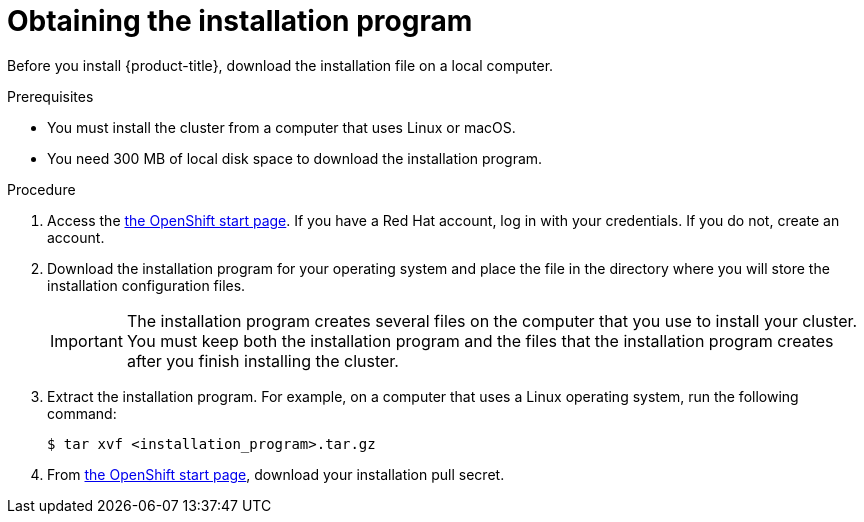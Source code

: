 // Module included in the following assemblies:
//
// * installing/installing_aws/installing-aws-default.adoc
// * installing/installing_aws/installing-aws-customizations.adoc


[id="installation-obtaining-installer_{context}"]
= Obtaining the installation program

Before you install {product-title}, download the installation file on a local
computer.

.Prerequisites

* You must install the cluster from a computer that uses Linux or macOS.
* You need 300 MB of local disk space to download the installation program.

.Procedure

. Access the link:https://cloud.openshift.com/clusters/install[the OpenShift start page]. If you
have a Red Hat account, log in with your credentials. If you do not, create an
account.

. Download the installation program for your operating system and place the file
in the directory where you will store the installation configuration files.
+
[IMPORTANT]
====
The installation program creates several files on the computer that you use to
install your cluster. You must keep both the installation program and the files
that the installation program creates after you finish installing the cluster.
====

. Extract the installation program. For example, on a computer that uses a Linux
operating system, run the following command:
+
----
$ tar xvf <installation_program>.tar.gz
----

. From
link:https://cloud.openshift.com/clusters/install[the OpenShift start page],
download your installation pull secret.
